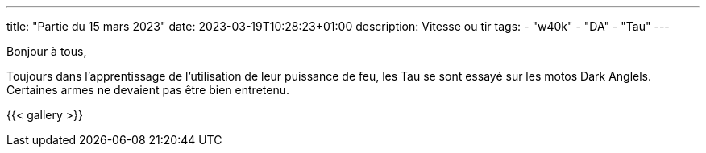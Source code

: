 ---
title: "Partie du 15 mars 2023"
date: 2023-03-19T10:28:23+01:00
description: Vitesse ou tir
tags:
    - "w40k"
    - "DA"
    - "Tau"
---

Bonjour à tous,

Toujours dans l'apprentissage de l'utilisation de leur puissance de feu, les Tau se sont essayé sur les motos Dark Anglels.
Certaines armes ne devaient pas être bien entretenu.

{{< gallery >}}
